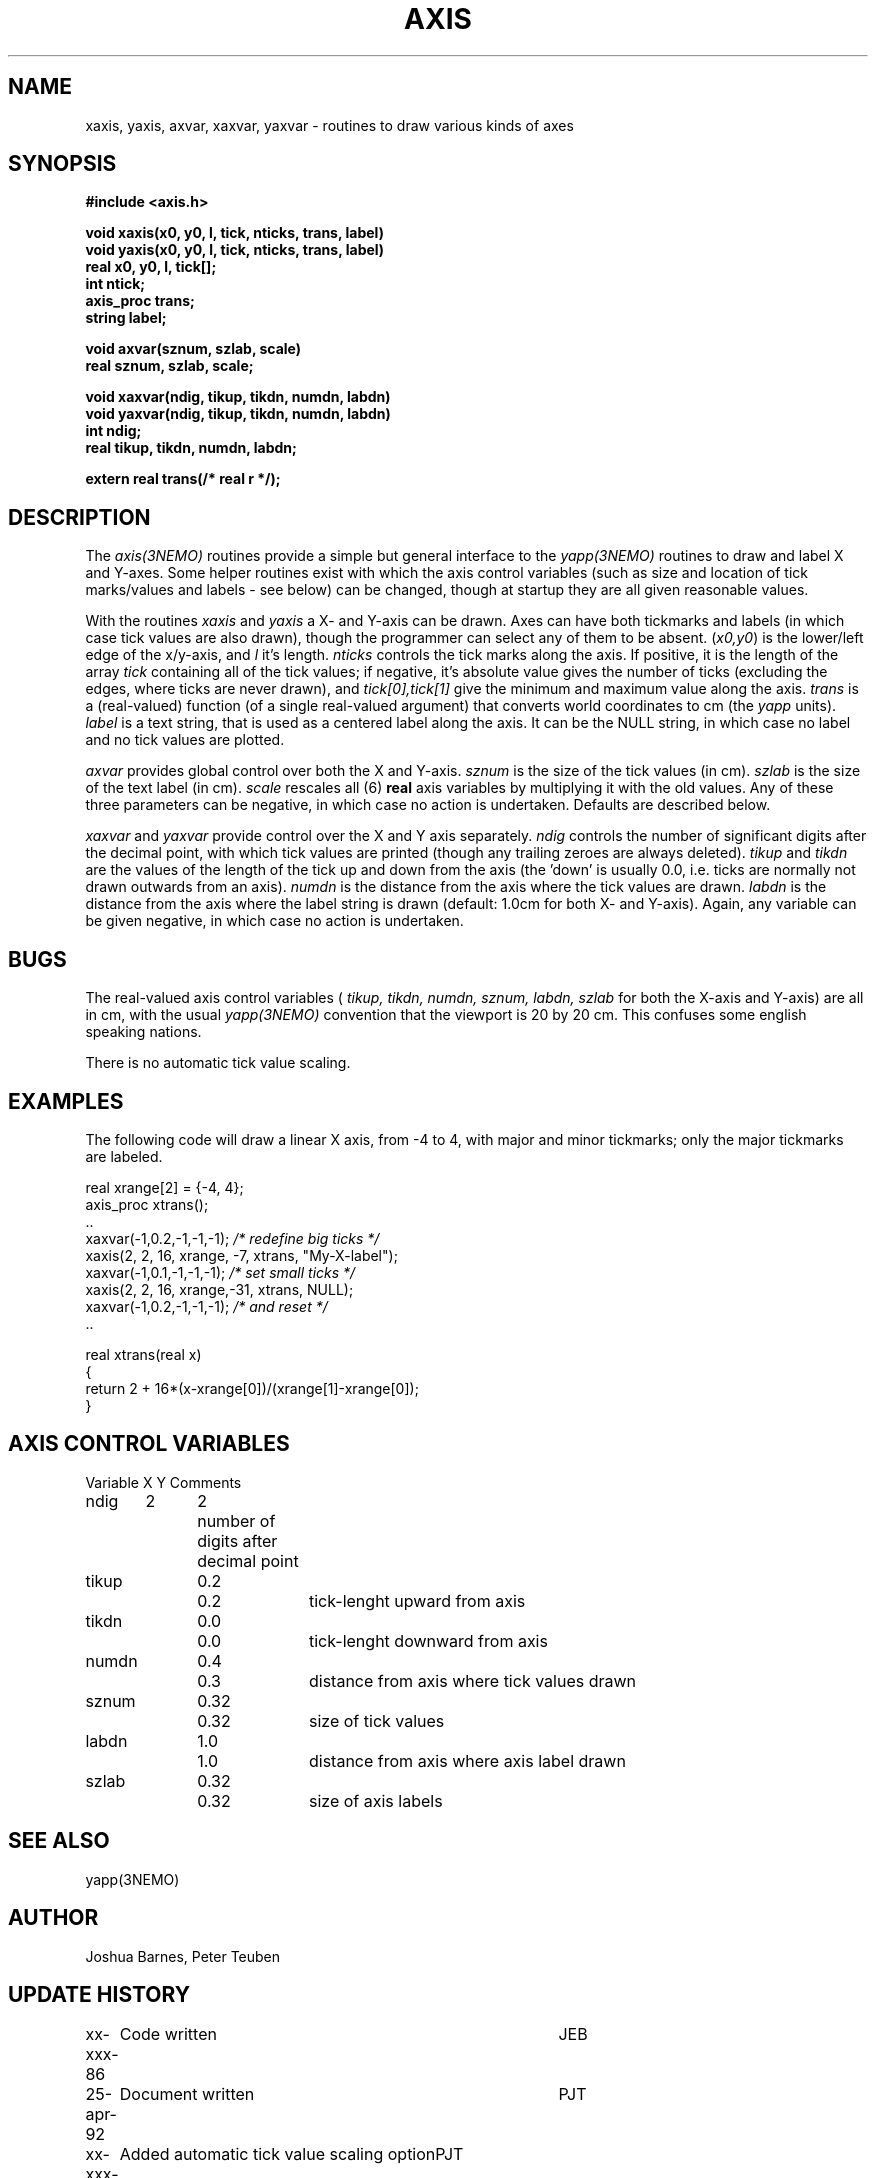 .TH AXIS 3NEMO "
.SH NAME
xaxis, yaxis, axvar, xaxvar, yaxvar \- routines to draw various kinds of axes
.SH SYNOPSIS
.nf
\fB#include <axis.h>

void xaxis(x0, y0, l, tick, nticks, trans, label)
void yaxis(x0, y0, l, tick, nticks, trans, label)
real x0, y0, l, tick[];
int ntick;
axis_proc trans;
string label;

void axvar(sznum, szlab, scale)
real sznum, szlab, scale;

void xaxvar(ndig, tikup, tikdn, numdn, labdn)
void yaxvar(ndig, tikup, tikdn, numdn, labdn)
int ndig;
real tikup, tikdn, numdn, labdn;

extern real trans(/* real r */);
.fi
.SH DESCRIPTION
The \fIaxis(3NEMO)\fP routines provide a simple but general interface to 
the 
\fIyapp(3NEMO)\fP routines to draw and label X and Y-axes. Some helper
routines exist with which the axis control variables
(such as size and location of tick marks/values and labels - see below)
can be changed, though at startup they are all given reasonable values.
.PP
With the routines
\fIxaxis\fP and \fIyaxis\fP a X- and Y-axis can be drawn.
Axes can have
both tickmarks and labels (in which case tick values
are also drawn),
though the programmer can select any of them to be absent.
(\fPx0,y0\fP) is the lower/left edge of the x/y-axis, and \fIl\fP it's
length. \fInticks\fP controls the tick marks along the axis.
If positive, it is the length of 
the array \fItick\fP containing all of the
tick values; if negative, it's absolute value gives the number
of ticks (excluding the edges, where ticks are never drawn),
and \fItick[0],tick[1]\fP give the minimum and maximum value
along the axis. \fItrans\fP is
a (real-valued) function (of a single real-valued argument)
that converts world coordinates to
cm (the \fIyapp\fP units).  \fIlabel\fP is a text string,
that is used as a centered label along the axis. It can be the
NULL string, in which case no label and no tick values are plotted.
.PP
\fIaxvar\fP provides global control over both the X and Y-axis.
\fIsznum\fP is the size of the tick values (in cm).
\fIszlab\fP is the size of the text label (in cm).
\fIscale\fP rescales all (6) \fBreal\fP axis variables by multiplying it
with the old values. 
Any of these three parameters can be negative, in which case no action is
undertaken. Defaults are described below.
.PP
\fIxaxvar\fP and \fIyaxvar\fP provide control over the 
X and Y axis separately. 
\fIndig\fP controls the number of significant digits after the decimal
point, with which tick values are printed (though any trailing zeroes
are always deleted).
\fItikup\fP and \fItikdn\fP are the values of the length of the
tick up and down from the axis (the 'down' is usually 0.0, i.e.
ticks are normally not drawn outwards from an axis).
\fInumdn\fP is the distance from the axis where the tick values
are drawn.
\fIlabdn\fP is the distance from the axis where the label string
is drawn (default: 1.0cm for both X- and Y-axis).
Again, any variable can be given negative, in which case no action is
undertaken.
.SH BUGS
The real-valued 
axis control variables (\fI tikup, tikdn, numdn, sznum, labdn, szlab\fP for
both the X-axis and Y-axis)
are all in cm, with the usual \fIyapp(3NEMO)\fP convention that the
viewport is 20 by 20 cm. This confuses some english speaking nations.
.PP
There is no automatic tick value scaling.
.SH EXAMPLES
The following code will draw a linear X axis, from -4 to 4, 
with major and minor tickmarks; only the major tickmarks are labeled.
.nf

        real xrange[2] = {-4, 4};
        axis_proc xtrans();
        ..
        xaxvar(-1,0.2,-1,-1,-1);    \fI/* redefine big ticks */\fP
        xaxis(2, 2, 16, xrange, -7, xtrans, "My-X-label");
        xaxvar(-1,0.1,-1,-1,-1);    \fI/* set small ticks */\fP
        xaxis(2, 2, 16, xrange,-31, xtrans, NULL);
        xaxvar(-1,0.2,-1,-1,-1);    \fI/* and reset */\fP
        ..

        real xtrans(real x)
        {
            return 2 + 16*(x-xrange[0])/(xrange[1]-xrange[0]);
        }

.fi
.SH AXIS CONTROL VARIABLES
.nf
.ta +0.5i +0.5i +0.5i +1.0i
Variable	X	Y	Comments

ndig	2	2	number of digits after decimal point
tikup	0.2	0.2	tick-lenght upward from axis
tikdn	0.0	0.0	tick-lenght downward from axis
numdn	0.4	0.3	distance from axis where tick values drawn
sznum	0.32	0.32	size of tick values
labdn	1.0	1.0	distance from axis where axis label drawn
szlab	0.32	0.32	size of axis labels
.fi
.SH SEE ALSO
yapp(3NEMO)
.SH AUTHOR
Joshua Barnes, Peter Teuben
.SH UPDATE HISTORY
.nf
.ta +1.0i +4i
xx-xxx-86	Code written          	JEB
25-apr-92	Document written	PJT
xx-xxx-xx	Added automatic tick value scaling option	PJT
16-feb-97	axis_proc for SINGLEPREC                  	pjt
.fi
